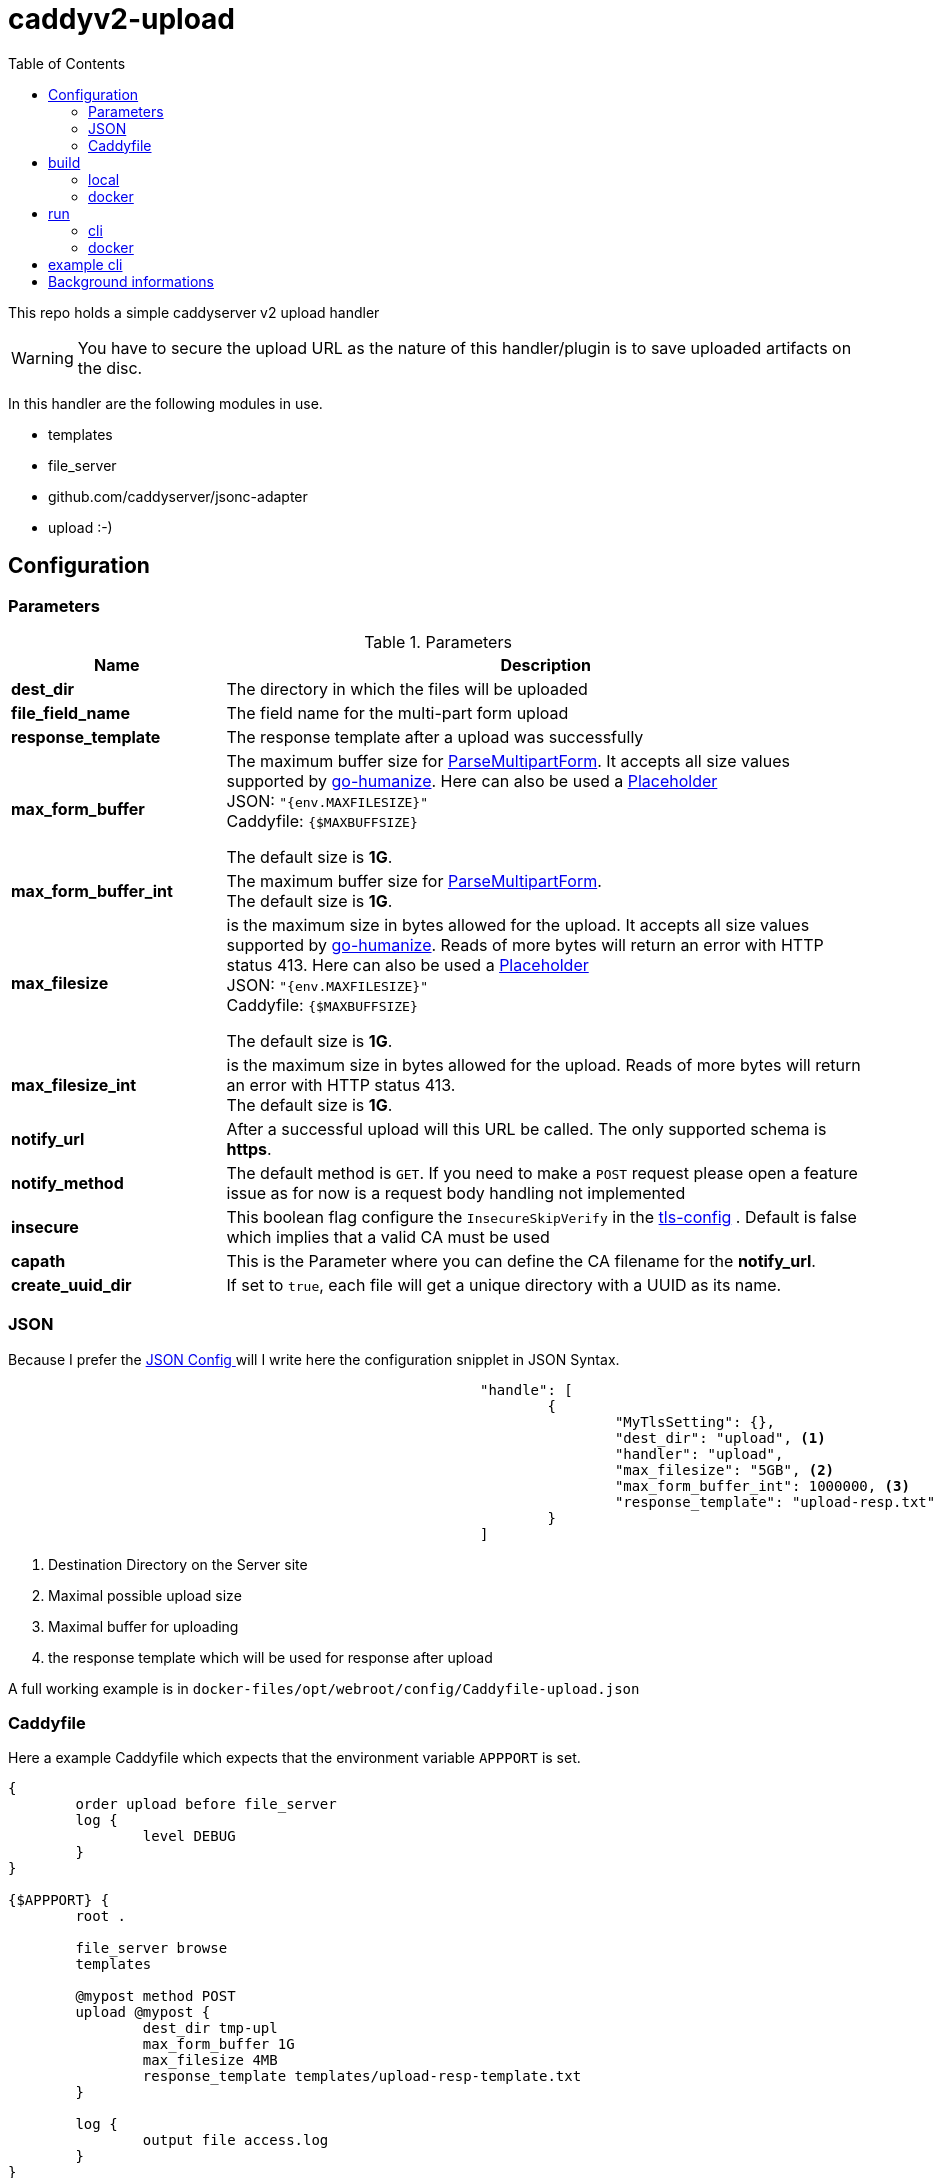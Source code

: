 = caddyv2-upload
:toc:
:source-highlighter: rouge

This repo holds a simple caddyserver v2 upload handler

WARNING: You have to secure the upload URL as the nature of
  this handler/plugin is to save uploaded artifacts on the disc.

In this handler are the following modules in use.

* templates
* file_server
* github.com/caddyserver/jsonc-adapter
* upload :-)

== Configuration

=== Parameters

.Parameters
[cols="2,6",options=header]
|===
|Name
|Description

|**dest_dir**
|The directory in which the files will be uploaded

|**file_field_name**
|The field name for the multi-part form upload

|**response_template**
|The response template after a upload was successfully

|**max_form_buffer**
|The maximum buffer size for https://pkg.go.dev/net/http#Request.ParseMultipartForm[ParseMultipartForm]. It accepts all size values supported by https://pkg.go.dev/github.com/dustin/go-humanize#pkg-constants[go-humanize]. Here can also be used a https://caddyserver.com/docs/conventions#placeholders[Placeholder] +
JSON: `"{env.MAXFILESIZE}"` +
Caddyfile: `{$MAXBUFFSIZE}` +

The default size is **1G**.

|**max_form_buffer_int**
|The maximum buffer size for https://pkg.go.dev/net/http#Request.ParseMultipartForm[ParseMultipartForm]. +
The default size is **1G**.

|**max_filesize**
|is the maximum size in bytes allowed for the upload.
It accepts all size values supported by https://pkg.go.dev/github.com/dustin/go-humanize#pkg-constants[go-humanize]. Reads of more bytes will return an error with HTTP status 413. Here can also be used a https://caddyserver.com/docs/conventions#placeholders[Placeholder] +
JSON: `"{env.MAXFILESIZE}"` +
Caddyfile: `{$MAXBUFFSIZE}` +

The default size is **1G**.

|**max_filesize_int**
|is the maximum size in bytes allowed for the upload. Reads of more bytes will return an error with HTTP status 413. +
The default size is **1G**.

|**notify_url**
|After a successful upload will this URL be called. The only supported schema is **https**.

|**notify_method**
|The default method is `GET`. If you need to make a `POST` request please open a feature issue
  as for now is a request body handling not implemented

|**insecure**
|This boolean flag configure the `InsecureSkipVerify` in the  https://pkg.go.dev/crypto/tls#Config[tls-config] .
  Default is false which implies that a valid CA must be used

|**capath**
|This is the Parameter where you can define the CA filename for the **notify_url**.

|**create_uuid_dir**
|If set to `true`, each file will get a unique directory with a UUID as its name.

|===

=== JSON

Because I prefer the https://caddyserver.com/docs/json/[JSON Config ] 
will I write here the configuration snipplet in JSON Syntax.

[source,json]
----
							"handle": [
								{
									"MyTlsSetting": {},
									"dest_dir": "upload", <1>
									"handler": "upload",
									"max_filesize": "5GB", <2>
									"max_form_buffer_int": 1000000, <3>
									"response_template": "upload-resp.txt" <4>
								}
							]

----
<1> Destination Directory on the Server site
<2> Maximal possible upload size
<3> Maximal buffer for uploading
<4> the response template which will be used for response after upload

A full working example is in 
`docker-files/opt/webroot/config/Caddyfile-upload.json`

=== Caddyfile

Here a example Caddyfile which expects that the environment variable
`APPPORT` is set.

[source]
----
{
	order upload before file_server
	log {
		level DEBUG
	}
}

{$APPPORT} {
	root .

	file_server browse
	templates

	@mypost method POST
	upload @mypost {
		dest_dir tmp-upl
		max_form_buffer 1G
		max_filesize 4MB
		response_template templates/upload-resp-template.txt
	}

	log {
		output file access.log
	}
}
----

== build

=== local
[source,shell]
---
xcaddy build --with github.com/kirsch33/realip \
  --with github.com/git001/caddyv2-upload
---

=== docker
[source,shell]
---
buildah bud --tag caddyv2-upload .
# or
docker build --tag caddyv2-upload .
---

== run

=== cli

[source,shell]
---
APPPORT=:2011 ./caddy run \
  -config Caddyfile-upload.json 
---

=== docker

You can get this image from docker hub

The default listen port must be defined with this variable

`APPPORT=:2011`

https://hub.docker.com/r/me2digital/caddyv2-upload

[source,shell]
---
podman run --rm --network host --name caddy-test \
  --env APPPORT=:8888 -it \
  docker.io/me2digital/caddyv2-upload:latest
# or 
docker run --name caddy-test --rm \
  docker.io/me2digital/caddyv2-upload:latest
---

== example cli

When you run the Image with port 8888 can you use curl or any other
tool to post (upload) files

It's not necessary to use `-X POST` as written in this Blog post
https://daniel.haxx.se/blog/2015/09/11/unnecessary-use-of-curl-x/[UNNECESSARY USE OF CURL -X]


Here a example call with curl

[source,shell]
----
curl -v --form myFile=@README.adoc http://localhost:8888/templates/upload-template.html
*   Trying 127.0.0.1:8888...
* TCP_NODELAY set
* Connected to localhost (127.0.0.1) port 8888 (#0)
> POST /templates/upload-template.html HTTP/1.1
> Host: localhost:8888
> User-Agent: curl/7.68.0
> Accept: */*
> Content-Length: 2492
> Content-Type: multipart/form-data; boundary=------------------------58b770bc61c0e691
> Expect: 100-continue
> 
* Mark bundle as not supporting multiuse
< HTTP/1.1 100 Continue
* We are completely uploaded and fine
* Mark bundle as not supporting multiuse
< HTTP/1.1 200 OK
< Accept-Ranges: bytes
< Content-Length: 299
< Etag: "rbb1gx8b"
< Last-Modified: Tue, 03 May 2022 11:34:09 GMT
< Server: Caddy
< Date: Thu, 19 May 2022 21:45:07 GMT
< 

http.request.uri.path: {{placeholder "http.request.uri.path"}}

http.request.uuid {{placeholder "http.request.uuid" }}
http.request.host {{placeholder "http.request.host" }}

http.upload.filename: {{placeholder "http.upload.filename"}}
http.upload.filesize: {{placeholder "http.upload.filesize"}}
----

== Background informations

The **max_form_buffer** paramater will be directly passed to https://cs.opensource.google/go/go/+/refs/tags/go1.18.2:src/mime/multipart/formdata.go;l=34;drc=7791e934c882fd103357448aee0fd577b20013ce[readForm] function and is used to check if the uploaded file should be saved temporarly on disk or keep it in the memory. This have dicret impact into the performance and disk usage of that module. Keep in mind when this paramter is low and the upload is a big file then will be there a lot of disk io. +

INFO: The observation from https://github.com/etherwvlf in issue https://github.com/git001/caddyv2-upload/issues/2[Memory issues on large uploads] was that the initial memory usage is 7-8 times higher then the configured **max_form_buffer** size.
